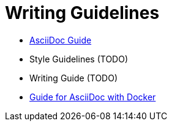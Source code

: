 = Writing Guidelines
:toc:

  - xref:../writing_guidelines/Asciidoc-Guide.adoc[AsciiDoc Guide] 
  - Style Guidelines (TODO)
  - Writing Guide (TODO)
  - xref:../writing_guidelines/Docker-For-Asciidoc.adoc[Guide for AsciiDoc with Docker]

